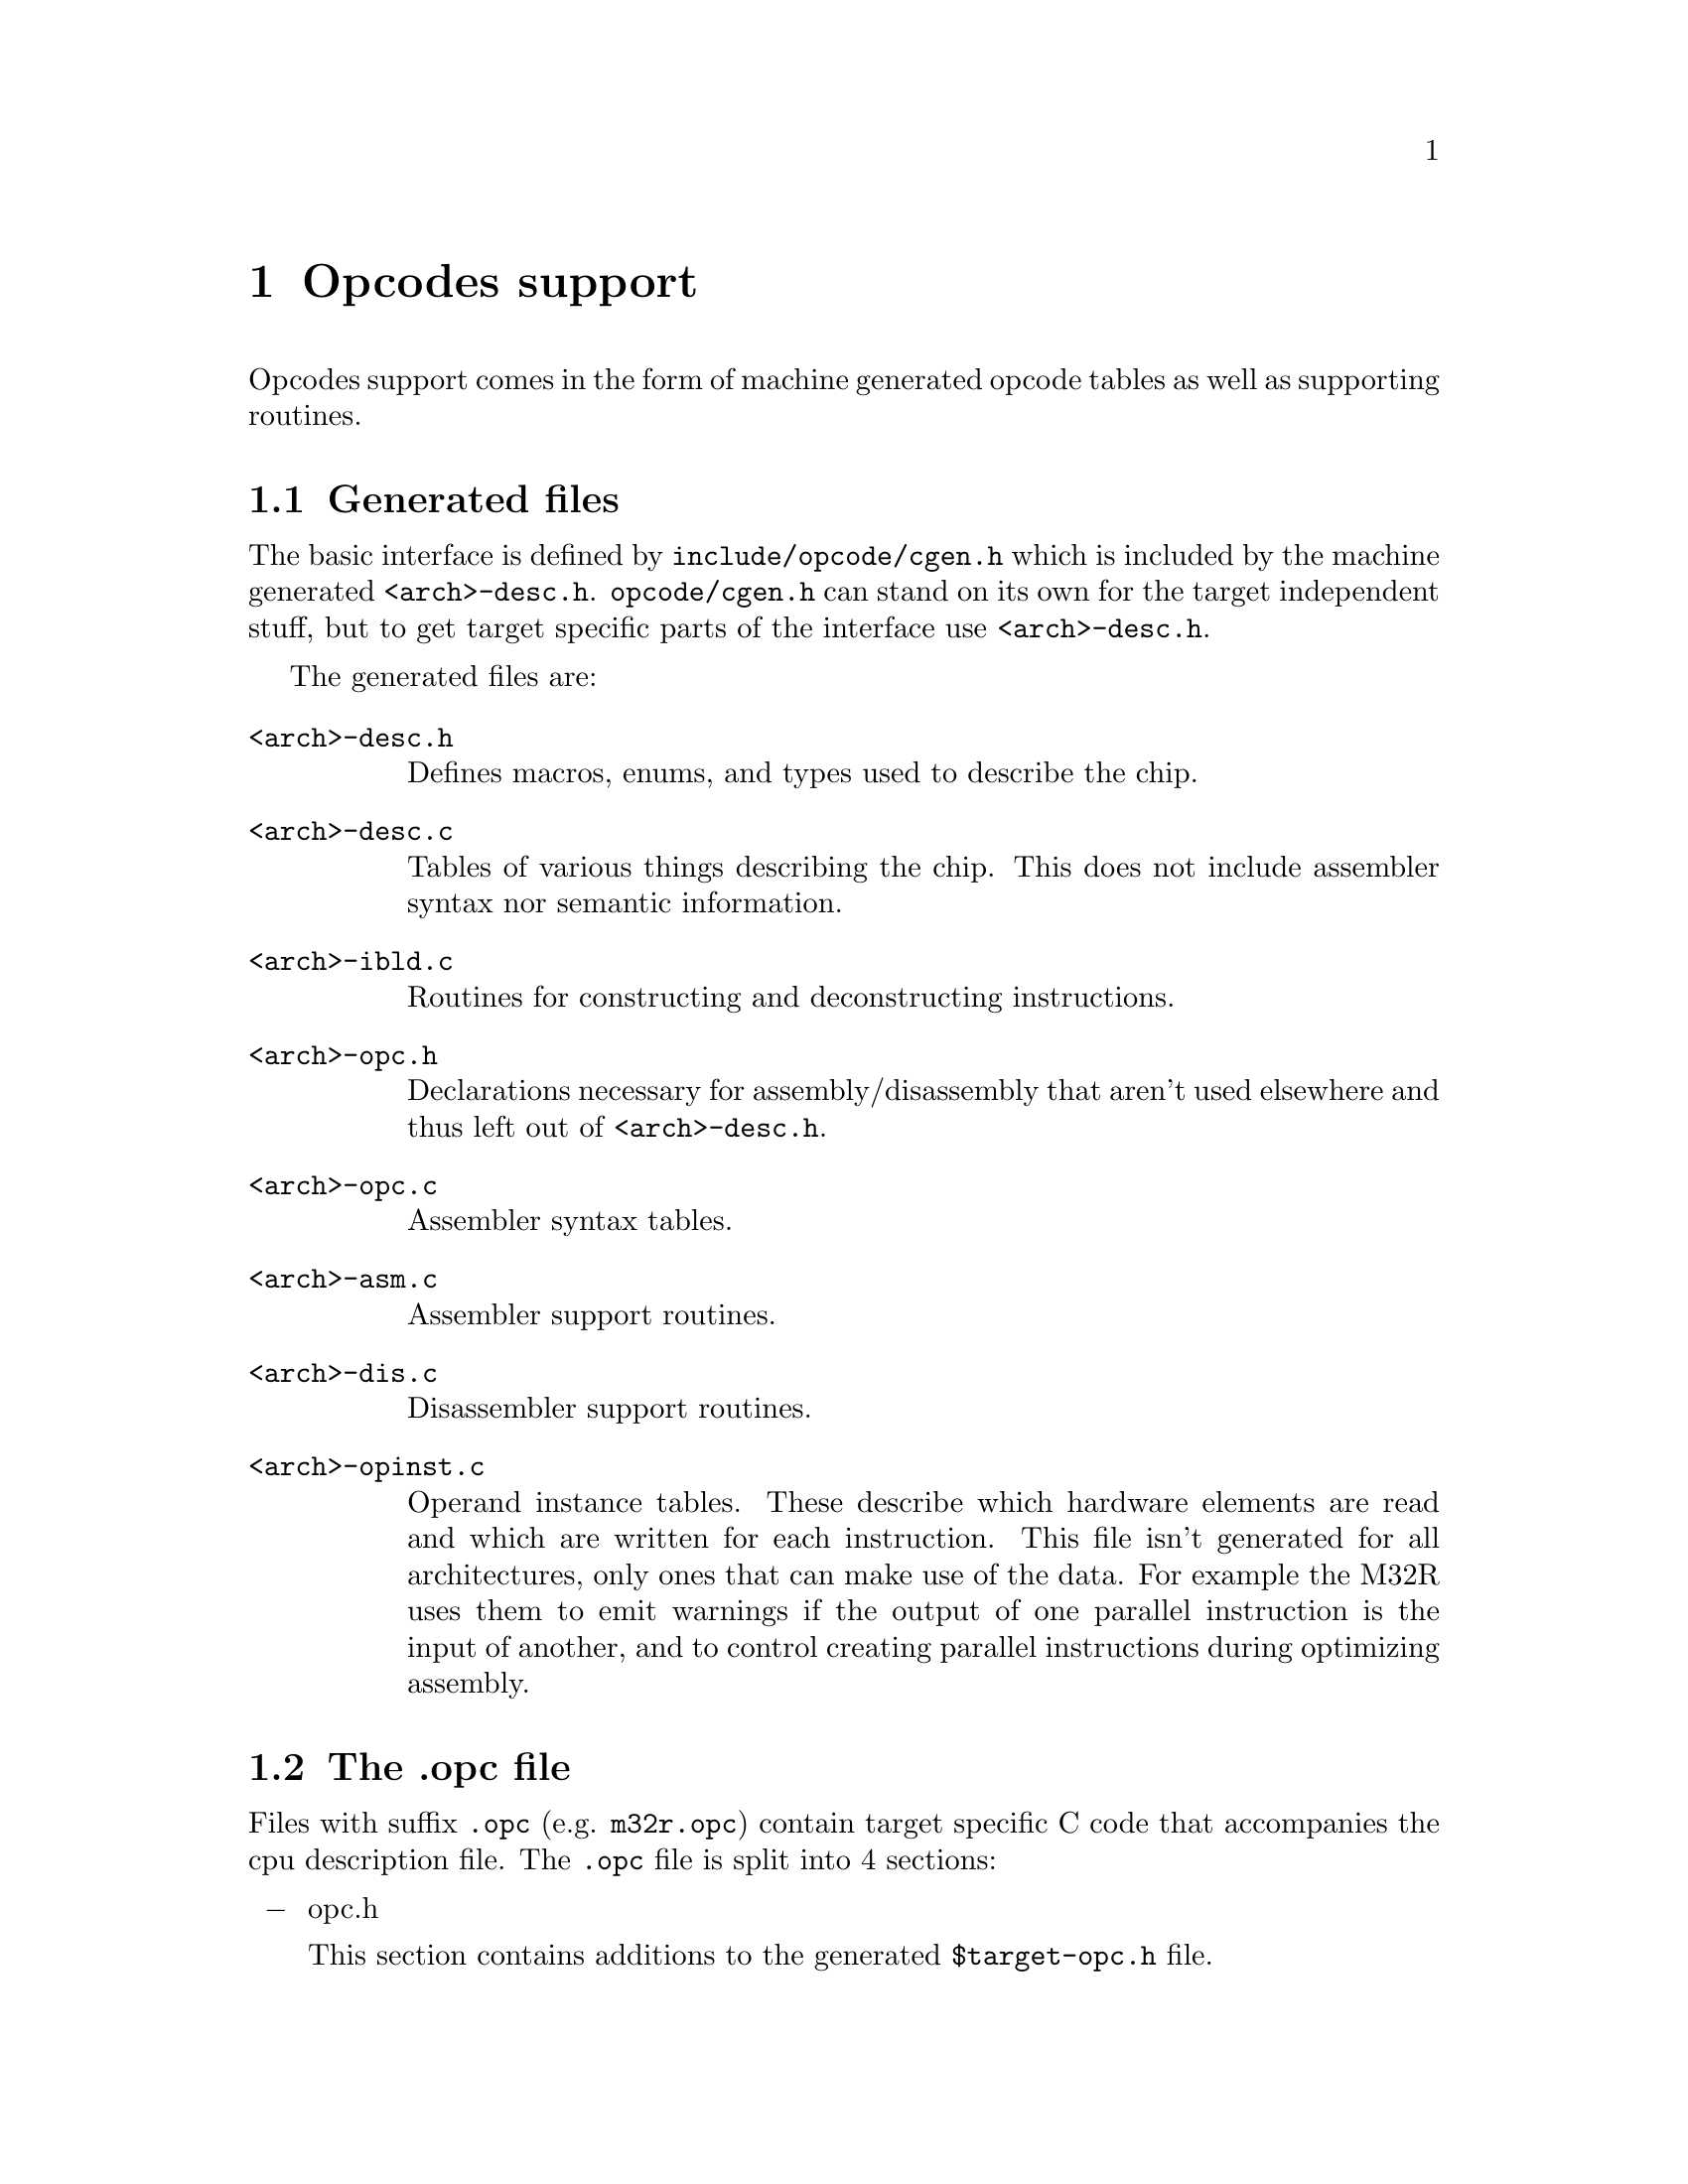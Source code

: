 @c Copyright (C) 2000 Red Hat, Inc.
@c This file is part of the CGEN manual.
@c For copying conditions, see the file cgen.texi.

@node Opcodes
@chapter Opcodes support
@cindex Opcodes support

Opcodes support comes in the form of machine generated opcode tables as
well as supporting routines.

@menu
* Generated files::                 List of generated files
* The .opc file::                   Target specific C code
* Special assembler parsing needs::
@end menu

@node Generated files
@section Generated files

The basic interface is defined by
@file{include/opcode/cgen.h} which is included by the machine generated
@file{<arch>-desc.h}.  @file{opcode/cgen.h} can stand on its own for the
target independent stuff, but to get target specific parts of the
interface use @file{<arch>-desc.h}.

The generated files are:

@table @file
@item <arch>-desc.h
Defines macros, enums, and types used to describe the chip.
@item <arch>-desc.c
Tables of various things describing the chip.
This does not include assembler syntax nor semantic information.
@item <arch>-ibld.c
Routines for constructing and deconstructing instructions.
@item <arch>-opc.h
Declarations necessary for assembly/disassembly that aren't used
elsewhere and thus left out of @file{<arch>-desc.h}.
@item <arch>-opc.c
Assembler syntax tables.
@item <arch>-asm.c
Assembler support routines.
@item <arch>-dis.c
Disassembler support routines.
@item <arch>-opinst.c
Operand instance tables.
These describe which hardware elements are read and which are written
for each instruction.  This file isn't generated for all architectures,
only ones that can make use of the data.  For example the M32R uses them
to emit warnings if the output of one parallel instruction is the input
of another, and to control creating parallel instructions during optimizing
assembly.
@end table

@node The .opc file
@section The .opc file

Files with suffix @file{.opc} (e.g. @file{m32r.opc}) contain target
specific C code that accompanies the cpu description file.
The @file{.opc} file is split into 4 sections:

@itemize @minus
@item opc.h

This section contains additions to the generated @file{$target-opc.h} file.

Typically defined here are these macros:

@itemize @bullet
@item #define CGEN_DIS_HASH_SIZE N

Specifies the size of the hash table to use during disassembly.
A hash table is built of the selected mach's instructions in order to
speed up disassembly.
@item #define CGEN_DIS_HASH(buffer, value)

Given BUFFER, a pointer to the instruction being disassembled and
VALUE, the value of the instruction as a host integer, return an
index into the hash chain for the instruction.  The result must be
in the range 0 to CGEN_DIS_HASH_SIZE-1.

VALUE is only usable if all instructions fit in a portable integer (32 bits).

N.B. The result must depend on opcode portions of the instruction only.
Normally one wants to use between 6 and 8 bits of opcode info for the hash
table.  However, some instruction sets don't use the same set of bits
for all insns.  Certainly they'll have at least one opcode bit in common
with all insns, but beyond that it can vary.  Here's a possible definition
for sparc.

@example
#undef CGEN_DIS_HASH_SIZE
#define CGEN_DIS_HASH_SIZE 256
#undef CGEN_DIS_HASH
extern const unsigned int sparc_cgen_opcode_bits[];
#define CGEN_DIS_HASH(buffer, insn) \
((((insn) >> 24) & 0xc0) \
 | (((insn) & sparc_cgen_opcode_bits[((insn) >> 30) & 3]) >> 19))
@end example

@code{sparc_cgen_opcode_bits} would be defined in the @samp{asm.c} section as

@example
/* It is important that we only look at insn code bits
   as that is how the opcode table is hashed.
   OPCODE_BITS is a table of valid bits for each of the
   main types (0,1,2,3).  */
const unsigned int sparc_cgen_opcode_bits[4] = @{
  0x01c00000, 0x0, 0x01f80000, 0x01f80000
@};
@end example
@end itemize

@item opc.c

@item asm.c

This section contains additions to the generated @file{$target-asm.c} file.
Typically defined here are functions used by operands with a @code{parse}
define-operand handler spec.

@item dis.c

This section contains additions to the generated @file{$target-dis.c} file.

Typically defined here these macros:

@itemize @bullet
@item #define CGEN_PRINT_NORMAL(cd, info, value, attrs, pc, length)
@item #define CGEN_PRINT_ADDRESS(cd, info, value, attrs, pc, length)
@item #define CGEN_PRINT_INSN function_name
@c FIXME: should be CGEN_PRINT_INSN(cd, pc, info)
@item #define CGEN_BFD_ARCH bfd_arch_<name>
@item #define CGEN_COMPUTE_ISA(info)
@end itemize

@end itemize

@node Special assembler parsing needs
@section Special assembler parsing needs

Often parsing of assembly instructions requires more than what
a program-generated assembler can handle.  For example one version
of an instruction may only accept certain registers, rather than
the entire set.

Here's an example taken from the @samp{m32r} architecture.

32 bit addresses are built up with a two instruction sequence: one to
load the high 16 bits of a register, and another to @code{or}-in the
lower 16 bits.

@example
seth r0,high(some_symbol)
or3  r0,r0,low(some_symbol)
@end example

When assembling, special code must be called to recognize the
@code{high} and @code{low} pseudo-ops and generate the appropriate
relocations.  This is indicated by specifying a "parse handler" for
the operand in question.  Here is the @code{define-operand}
for the lower 16 bit operand.

@example
(define-operand
  (name ulo16)
  (comment "16 bit unsigned immediate, for low()")
  (attrs)
  (type h-ulo16)
  (index f-uimm16)
  (handlers (parse "ulo16"))
)
@end example

The generated parser will call a function named @code{parse_ulo16}
for the immediate operand of the @code{or3} instruction.
The name of the function is constructed by prepended "parse_" to the
argument of the @code{parse} spec.

@example
errmsg = parse_ulo16 (cd, strp, M32R_OPERAND_ULO16, &fields->f_uimm16);
@end example

But where does one put the @code{parse_ulo16} function?
Answer: in the @samp{asm.c} section of @file{m32r.opc}.
